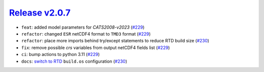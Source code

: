 ##################
`Release v2.0.7`__
##################

* ``feat``: added model parameters for `CATS2008-v2023` (`#229 <https://github.com/tsutterley/pyTMD/pull/229>`_)
* ``refactor``: changed ``ESR`` netCDF4 format to ``TMD3`` format (`#229 <https://github.com/tsutterley/pyTMD/pull/229>`_)
* ``refactor``: place more imports behind try/except statements to reduce RTD build size (`#230 <https://github.com/tsutterley/pyTMD/pull/230>`_)
* ``fix``: remove possible `crs` variables from output netCDF4 fields list (`#229 <https://github.com/tsutterley/pyTMD/pull/229>`_)
* ``ci``: bump actions to python 3.11 (`#229 <https://github.com/tsutterley/pyTMD/pull/229>`_)
* ``docs``: `switch to RTD <https://blog.readthedocs.com/use-build-os-config/>`_ ``build.os`` configuration (`#230 <https://github.com/tsutterley/pyTMD/pull/230>`_)

.. __: https://github.com/tsutterley/pyTMD/releases/tag/2.0.7
